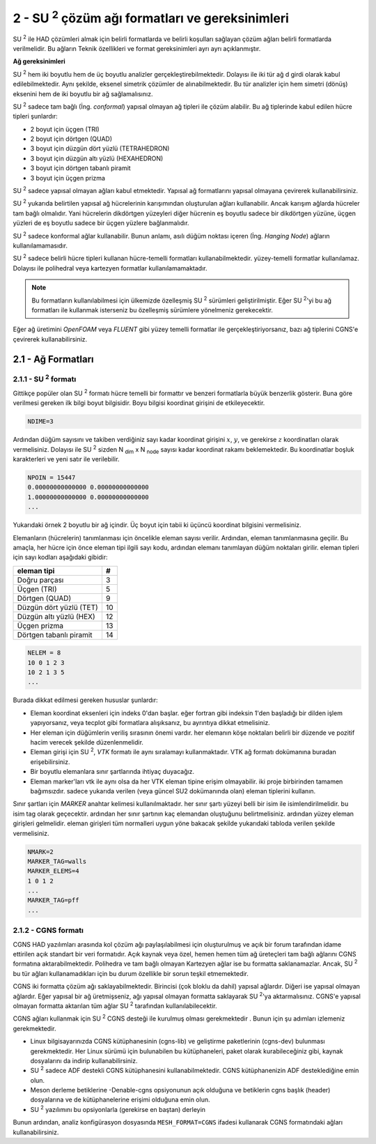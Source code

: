 .. |SU2| replace:: SU :superscript:`2`

************************************************
2 - |SU2| çözüm ağı formatları ve gereksinimleri
************************************************
|SU2| ile HAD çözümleri almak için belirli formatlarda ve belirli koşulları 
sağlayan çözüm ağları belirli formatlarda verilmelidir. Bu ağların Teknik 
özellikleri ve format gereksinimleri ayrı ayrı açıklanmıştır.

**Ağ gereksinimleri**

|SU2| hem iki boyutlu hem de üç boyutlu analizler gerçekleştirebilmektedir. 
Dolayısı ile iki tür ağ d girdi olarak kabul edilebilmektedir. Aynı şekilde, 
eksenel simetrik çözümler de alınabilmektedir. Bu tür analizler için hem 
simetri (dönüş) eksenini hem de iki boyutlu bir ağ sağlamalısınız.

|SU2| sadece tam bağlı (İng. *conformal*) yapısal olmayan ağ tipleri ile çözüm
alabilir. Bu ağ tiplerinde kabul edilen hücre tipleri şunlardır:

* 2 boyut için üçgen (TRI)
* 2 boyut için dörtgen (QUAD)
* 3 boyut için düzgün dört yüzlü (TETRAHEDRON)
* 3 boyut için düzgün altı yüzlü (HEXAHEDRON)
* 3 boyut için dörtgen tabanlı piramit
* 3 boyut için üçgen prizma

|SU2| sadece yapısal olmayan ağları kabul etmektedir. Yapısal ağ formatlarını
yapısal olmayana çevirerek kullanabilirsiniz.

|SU2| yukarıda belirtilen yapısal ağ hücrelerinin karışımından oluşturulan 
ağları kullanabilir. Ancak karışım ağlarda hücreler tam bağlı olmalıdır. Yani 
hücrelerin dikdörtgen yüzeyleri diğer hücrenin eş boyutlu sadece bir dikdörtgen
yüzüne, üçgen yüzleri de eş boyutlu sadece bir üçgen yüzlere bağlanmalıdır. 

|SU2| sadece konformal ağlar kullanabilir. Bunun anlamı, asılı düğüm noktası 
içeren (İng. *Hanging Node*) ağların kullanılamamasıdır.

|SU2| sadece belirli hücre tipleri kullanan hücre-temelli formatları 
kullanabilmektedir. yüzey-temelli formatlar kullanılamaz. Dolayısı ile 
polihedral veya kartezyen formatlar kullanılamamaktadır.

.. note::
    Bu formatların kullanılabilmesi için ülkemizde özelleşmiş |SU2| sürümleri
    geliştirilmiştir. Eğer |SU2|'yi bu ağ formatları ile kullanmak isterseniz
    bu özelleşmiş sürümlere yönelmeniz gerekecektir.

Eğer ağ üretimini *OpenFOAM* veya *FLUENT* gibi yüzey temelli formatlar ile 
gerçekleştiriyorsanız, bazı ağ tiplerini CGNS'e çevirerek kullanabilirsiniz.

2.1 - Ağ Formatları
===================
2.1.1 -  |SU2| formatı
----------------------
Gittikçe popüler olan |SU2| formatı hücre temelli bir formattır ve benzeri 
formatlarla büyük benzerlik gösterir. Buna göre verilmesi gereken ilk bilgi 
boyut bilgisidir. Boyu bilgisi koordinat girişini de etkileyecektir.

.. code-block:: text

   NDIME=3

Ardından düğüm sayısını ve takiben verdiğiniz sayı kadar koordinat girişini 
:math:`x`, :math:`y`, ve gerekirse :math:`z` koordinatları olarak vermelisiniz.
Dolayısı ile |SU2| sizden N :subscript:`dim` x N :subscript:`node` sayısı kadar
koordinat rakamı beklemektedir. Bu koordinatlar boşluk karakterleri ve yeni 
satır ile verilebilir.

.. code-block:: text

   NPOIN = 15447
   0.00000000000000 0.00000000000000
   1.00000000000000 0.00000000000000
   ...

Yukarıdaki örnek 2 boyutlu bir ağ içindir. Üç boyut için tabii ki üçüncü 
koordinat bilgisini vermelisiniz.

Elemanların (hücrelerin) tanımlanması için öncelikle eleman sayısı verilir. 
Ardından, eleman tanımlanmasına geçilir. Bu amaçla, her hücre için önce 
eleman tipi ilgili sayı kodu, ardından elemanı tanımlayan düğüm noktaları 
girilir. eleman tipleri için sayı kodları aşağıdaki gibidir:

========================  ===
       eleman tipi         #
========================  ===
Doğru parçası              3
Üçgen (TRI)                5
Dörtgen (QUAD)             9
Düzgün dört yüzlü (TET)    10
Düzgün altı yüzlü (HEX)    12
Üçgen prizma               13
Dörtgen tabanlı piramit    14
========================  ===

.. code-block:: text

    NELEM = 8 
    10 0 1 2 3
    10 2 1 3 5
    ...

Burada dikkat edilmesi gereken hususlar şunlardır:

* Eleman koordinat eksenleri için indeks 0'dan başlar. eğer fortran gibi 
  indeksin 1'den başladığı bir dilden işlem yapıyorsanız, veya tecplot gibi 
  formatlara alışıksanız, bu ayrıntıya dikkat etmelisiniz.
* Her eleman için düğümlerin veriliş sırasının önemi vardır. her elemanın köşe
  noktaları belirli bir düzende ve pozitif hacim verecek şekilde
  düzenlenmelidir. 
* Eleman girişi için |SU2|, *VTK* formatı ile aynı sıralamayı kullanmaktadır.
  VTK ağ formatı dokümanına buradan erişebilirsiniz.
* Bir boyutlu elemanlara sınır şartlarında ihtiyaç duyacağız.
* Eleman marker'ları vtk ile aynı olsa da her VTK eleman tipine erişim 
  olmayabilir. iki proje birbirinden tamamen bağımsızdır. sadece yukarıda 
  verilen (veya güncel \SU2 dokümanında olan) eleman tiplerini kullanın.

Sınır şartları için *MARKER* anahtar kelimesi kullanılmaktadır. her sınır 
şartı yüzeyi belli bir isim ile isimlendirilmelidir. bu isim tag olarak 
geçecektir. ardından her sınır şartının kaç elemandan oluştuğunu 
belirtmelisiniz. ardından yüzey eleman girişleri gelmelidir. eleman girişleri
tüm normalleri uygun yöne bakacak şekilde yukarıdaki tabloda verilen şekilde 
vermelisiniz.

.. code-block:: text

 NMARK=2
 MARKER_TAG=walls
 MARKER_ELEMS=4
 1 0 1 2
 ...
 MARKER_TAG=pff
 ...

2.1.2 - CGNS formatı
--------------------
CGNS HAD yazılımları arasında kol çözüm ağı paylaşılabilmesi için oluşturulmuş
ve açık bir forum tarafından idame ettirilen açık standart bir veri formatıdır.
Açık kaynak veya özel, hemen hemen tüm ağ üreteçleri tam bağlı ağlarını CGNS 
formatına aktarabilmektedir. Polihedra ve tam bağlı olmayan Kartezyen ağlar ise
bu formatta saklanamazlar. Ancak, |SU2| bu tür ağları kullanamadıkları için 
bu durum özellikle bir sorun teşkil etmemektedir.

CGNS iki formatta çözüm ağı saklayabilmektedir. Birincisi (çok bloklu da dahil)
yapısal ağlardır. Diğeri ise yapısal olmayan ağlardır. Eğer yapısal bir ağ 
üretmişseniz, ağı yapısal olmayan formatta saklayarak |SU2|'ya aktarmalısınız.
CGNS'e yapısal olmayan formatta aktarılan tüm ağlar |SU2| tarafından 
kullanılabilecektir.

CGNS ağları kullanmak için |SU2| CGNS desteği ile kurulmuş olması gerekmektedir
. Bunun için şu adımları izlemeniz gerekmektedir.

* Linux bilgisayarınızda CGNS kütüphanesinin (cgns-lib) ve geliştirme 
  paketlerinin (cgns-dev) bulunması gerekmektedir. Her Linux sürümü için 
  bulunabilen bu kütüphaneleri, paket olarak kurabileceğiniz gibi, kaynak 
  dosyalarını da indirip kullanabilirsiniz.
* |SU2| sadece ADF destekli CGNS kütüphanesini kullanabilmektedir. CGNS 
  kütüphanenizin ADF desteklediğine emin olun.
* Meson derleme betiklerine -Denable-cgns opsiyonunun açık olduğuna ve 
  betiklerin cgns başlık (header) dosyalarına ve de kütüphanelerine erişimi olduğuna emin olun.
* |SU2| yazılımını bu opsiyonlarla (gerekirse en baştan) derleyin

Bunun ardından, analiz konfigürasyon dosyasında ``MESH_FORMAT=CGNS`` ifadesi
kullanarak CGNS formatındaki ağları kullanabilirsiniz.